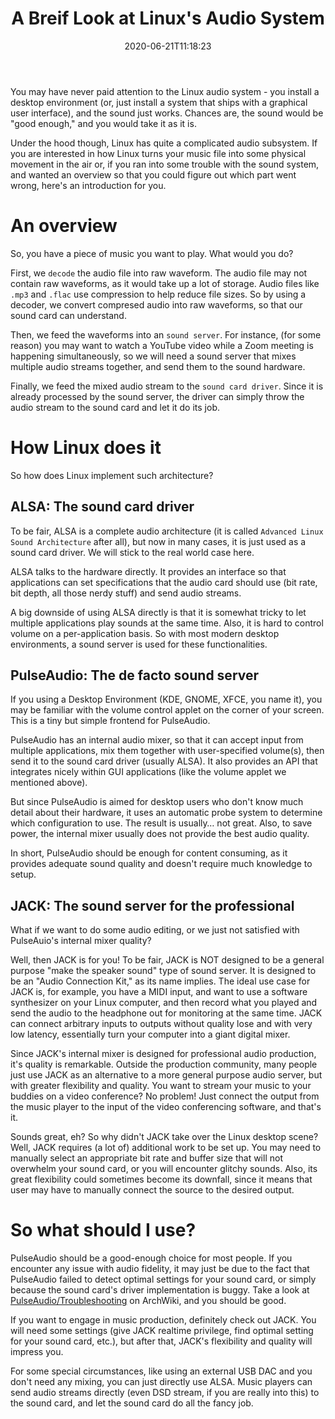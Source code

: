 #+STARTUP: indent
#+TITLE: A Breif Look at Linux's Audio System
#+DESCRIPTION: In case you wonder how Linux turn ones and zeros into shaky air.
#+DATE: 2020-06-21T11:18:23
#+TAGS[]: linux audio
#+LICENSE: cc-sa

You may have never paid attention to the Linux audio system - you install a desktop environment (or, just install a system that ships with a graphical user interface), and the sound just works. Chances are, the sound would be "good enough," and you would take it as it is.

Under the hood though, Linux has quite a complicated audio subsystem. If you are interested in how Linux turns your music file into some physical movement in the air or, if you ran into some trouble with the sound system, and wanted an overview so that you could figure out which part went wrong, here's an introduction for you.

* An overview
So, you have a piece of music you want to play. What would you do?

First, we ~decode~ the audio file into raw waveform. The audio file may not contain raw waveforms, as it would take up a lot of storage. Audio files like =.mp3= and =.flac= use compression to help reduce file sizes. So by using a decoder, we convert compresed audio into raw waveforms, so that our sound card can understand.

Then, we feed the waveforms into an ~sound server~. For instance, (for some reason) you may want to watch a YouTube video while a Zoom meeting is happening simultaneously, so we will need a sound server that mixes multiple audio streams together, and send them to the sound hardware.

Finally, we feed the mixed audio stream to the ~sound card driver~. Since it is already processed by the sound server, the driver can simply throw the audio stream to the sound card and let it do its job.

* How Linux does it
So how does Linux implement such architecture?

** ALSA: The sound card driver
To be fair, ALSA is a complete audio architecture (it is called =Advanced Linux Sound Architecture= after all), but now in many cases, it is just used as a sound card driver. We will stick to the real world case here.

ALSA talks to the hardware directly. It provides an interface so that applications can set specifications that the audio card should use (bit rate, bit depth, all those nerdy stuff) and send audio streams.

A big downside of using ALSA directly is that it is somewhat tricky to let multiple applications play sounds at the same time. Also, it is hard to control volume on a per-application basis. So with most modern desktop environments, a sound server is used for these functionalities.

** PulseAudio: The de facto sound server
If you using a Desktop Environment (KDE, GNOME, XFCE, you name it), you may be familiar with the volume control applet on the corner of your screen. This is a tiny but simple frontend for PulseAudio.

PulseAudio has an internal audio mixer, so that it can accept input from multiple applications, mix them together with user-specified volume(s), then send it to the sound card driver (usually ALSA). It also provides an API that integrates nicely within GUI applications (like the volume applet we mentioned above).

But since PulseAudio is aimed for desktop users who don't know much detail about their hardware, it uses an automatic probe system to determine which configuration to use. The result is usually... not great. Also, to save power, the internal mixer usually does not provide the best audio quality.

In short, PulseAudio should be enough for content consuming, as it provides adequate sound quality and doesn't require much knowledge to setup.

** JACK: The sound server for the professional
What if we want to do some audio editing, or we just not satisfied with PulseAuio's internal mixer quality?

Well, then JACK is for you! To be fair, JACK is NOT designed to be a general purpose "make the speaker sound" type of sound server. It is designed to be an "Audio Connection Kit," as its name implies. The ideal use case for JACK is, for example, you have a MIDI input, and want to use a software synthesizer on your Linux computer, and then record what you played and send the audio to the headphone out for monitoring at the same time. JACK can connect arbitrary inputs to outputs without quality lose and with very low latency, essentially turn your computer into a giant digital mixer.

Since JACK's internal mixer is designed for professional audio production, it's quality is remarkable. Outside the production community, many people just use JACK as an alternative to a more general purpose audio server, but with greater flexibility and quality. You want to stream your music to your buddies on a video conference? No problem! Just connect the output from the music player to the input of the video conferencing software, and that's it.

Sounds great, eh? So why didn't JACK take over the Linux desktop scene? Well, JACK requires (a lot of) additional work to be set up. You may need to manually select an appropriate bit rate and buffer size that will not overwhelm your sound card, or you will encounter glitchy sounds. Also, its great flexibility could sometimes become its downfall, since it means that user may have to manually connect the source to the desired output.

* So what should I use?
PulseAudio should be a good-enough choice for most people. If you encounter any issue with audio fidelity, it may just be due to the fact that PulseAudio failed to detect optimal settings for your sound card, or simply because the sound card's driver implementation is buggy. Take a look at [[https://wiki.archlinux.org/index.php/PulseAudio/Troubleshooting#Audio_quality][PulseAudio/Troubleshooting]] on ArchWiki, and you should be good.

If you want to engage in music production, definitely check out JACK. You will need some settings (give JACK realtime privilege, find optimal setting for your sound card, etc.), but after that, JACK's flexibility and quality will impress you.

For some special circumstances, like using an external USB DAC and you don't need any mixing, you can just directly use ALSA. Music players can send audio streams directly (even DSD stream, if you are really into this) to the sound card, and let the sound card do all the fancy job.

